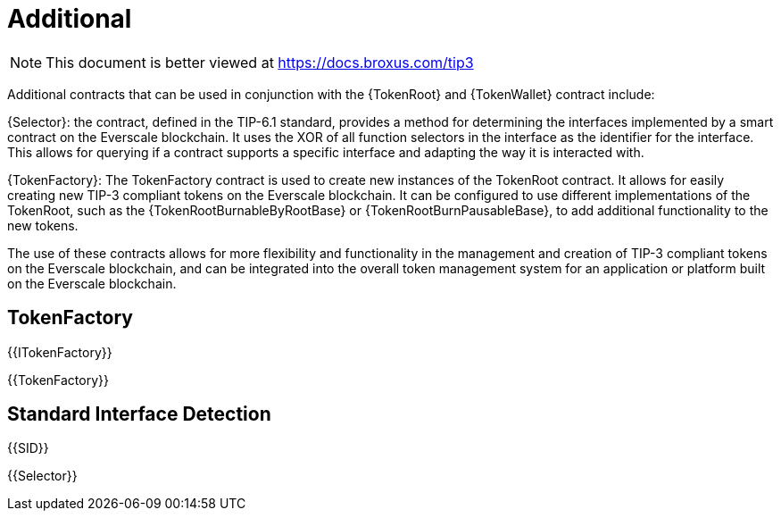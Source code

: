 = Additional

[.readme-notice]
NOTE: This document is better viewed at https://docs.broxus.com/tip3

Additional contracts that can be used in conjunction with the {TokenRoot} and {TokenWallet} contract include:

{Selector}: the contract, defined in the TIP-6.1 standard, provides a method for determining the interfaces implemented by a smart contract on the Everscale blockchain. It uses the XOR of all function selectors in the interface as the identifier for the interface. This allows for querying if a contract supports a specific interface and adapting the way it is interacted with.

{TokenFactory}: The TokenFactory contract is used to create new instances of the TokenRoot contract. It allows for easily creating new TIP-3 compliant tokens on the Everscale blockchain. It can be configured to use different implementations of the TokenRoot, such as the {TokenRootBurnableByRootBase} or {TokenRootBurnPausableBase}, to add additional functionality to the new tokens.

The use of these contracts allows for more flexibility and functionality in the management and creation of TIP-3 compliant tokens on the Everscale blockchain, and can be integrated into the overall token management system for an application or platform built on the Everscale blockchain.

== TokenFactory

{{ITokenFactory}}

{{TokenFactory}}

== Standard Interface Detection

{{SID}}

{{Selector}}